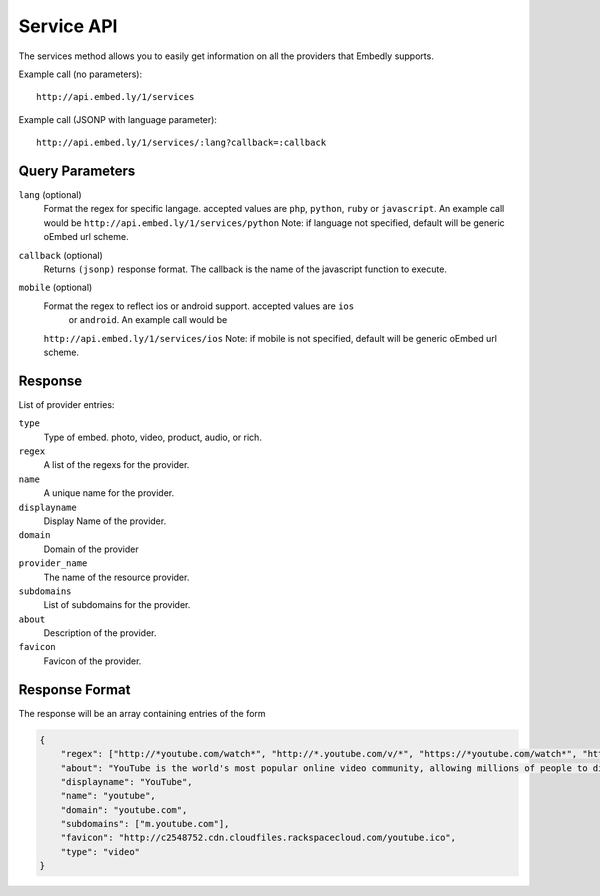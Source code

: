 .. _service-api:

Service API
===========
The services method allows you to easily get information on all the providers
that Embedly supports.

Example call (no parameters)::

    http://api.embed.ly/1/services

Example call (JSONP with language parameter)::

    http://api.embed.ly/1/services/:lang?callback=:callback

Query Parameters
----------------

``lang`` (optional)
    Format the regex for specific langage. accepted values are ``php``,
    ``python``, ``ruby`` or ``javascript``. An example call would be
    ``http://api.embed.ly/1/services/python``
    Note: if language not specified, default will be generic oEmbed url scheme.

``callback`` (optional)
    Returns ``(jsonp)`` response format. The callback is the name of the
    javascript function to execute.

``mobile`` (optional)
    Format the regex to reflect ios or android support. accepted values are ``ios``
     or ``android``. An example call would be
    ``http://api.embed.ly/1/services/ios``
    Note: if mobile is not specified, default will be generic oEmbed url scheme.


Response
--------
List of provider entries:

``type``
    Type of embed. photo, video, product, audio, or rich.
``regex``
    A list of the regexs for the provider.
``name``
    A unique name for the provider.
``displayname``
    Display Name of the provider.
``domain``
    Domain of the provider
``provider_name``
    The name of the resource provider.
``subdomains``
    List of subdomains for the provider.
``about``
    Description of the provider.
``favicon``
    Favicon of the provider.

Response Format
---------------

The response will be an array containing entries of the form

.. code-block:: json

    {
        "regex": ["http://*youtube.com/watch*", "http://*.youtube.com/v/*", "https://*youtube.com/watch*", "https://*.youtube.com/v/*", "http://youtu.be/*", "http://*.youtube.com/user/*", "http://*.youtube.com/*#*/*", "http://m.youtube.com/watch*", "http://m.youtube.com/index*", "http://*.youtube.com/profile*", "http://*.youtube.com/view_play_list*", "http://*.youtube.com/playlist*"],
        "about": "YouTube is the world's most popular online video community, allowing millions of people to discover, watch and share originally-created videos. YouTube provides a forum for people to connect, inform, and inspire others across the globe and acts as a distribution platform for original content creators and advertisers large and small.",
        "displayname": "YouTube",
        "name": "youtube",
        "domain": "youtube.com",
        "subdomains": ["m.youtube.com"],
        "favicon": "http://c2548752.cdn.cloudfiles.rackspacecloud.com/youtube.ico",
        "type": "video"
    }
